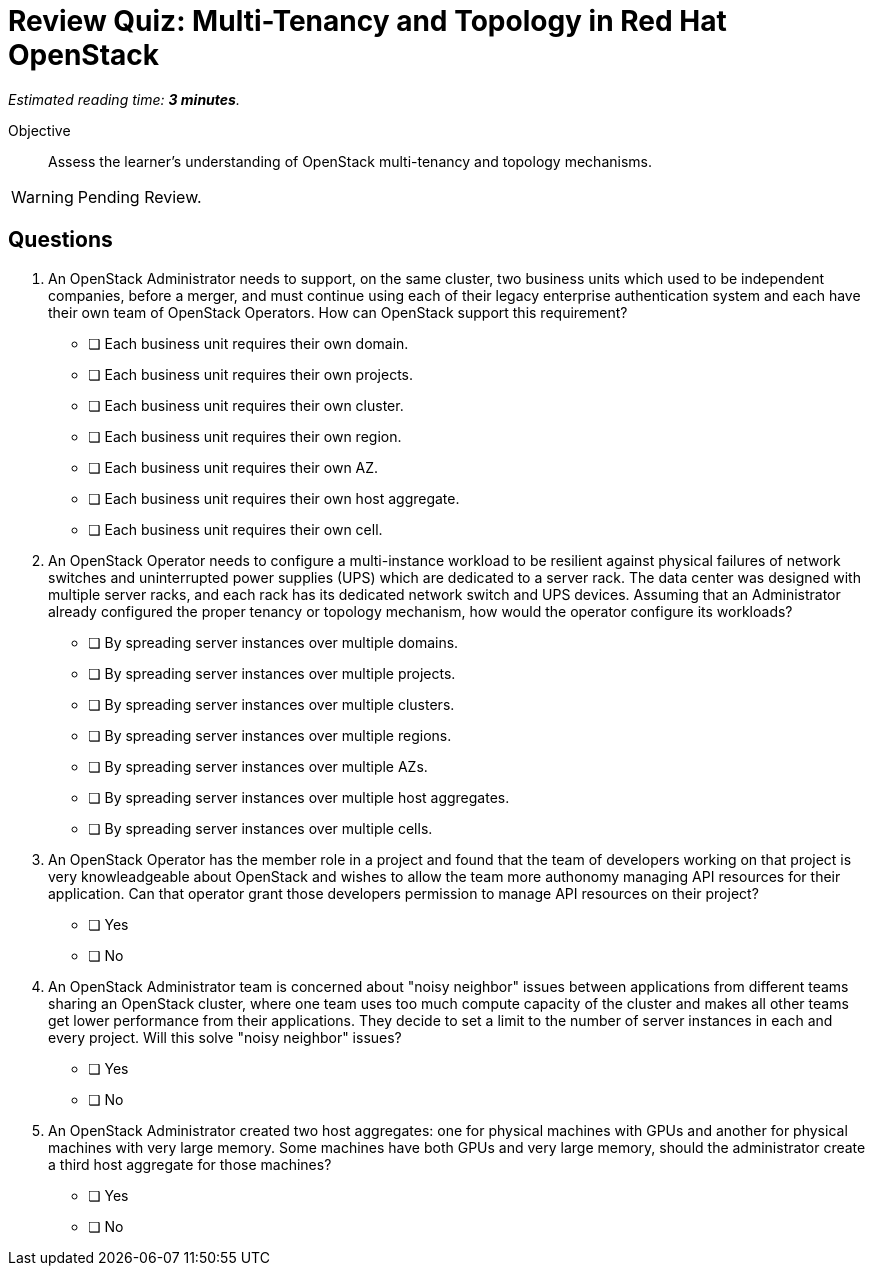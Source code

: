 :time_estimate: 3

= Review Quiz: Multi-Tenancy and Topology in Red Hat OpenStack

_Estimated reading time: *{time_estimate} minutes*._

Objective::

Assess the learner's understanding of OpenStack multi-tenancy and topology mechanisms.

WARNING: Pending Review.

// Deviating from the True/False questions from previous chapters on purpose.

// This review quiz is shorter not only because the chapter has fewer sections than previous chapters, but because multi-tenancy and topology are mostly administrator concerns and this course focus on operator tasks.

== Questions

1. An OpenStack Administrator needs to support, on the same cluster, two business units which used to be independent companies, before a merger, and must continue using each of their legacy enterprise authentication system and each have their own team of OpenStack Operators. How can OpenStack support this requirement?

* [ ] Each business unit requires their own domain.
* [ ] Each business unit requires their own projects.
* [ ] Each business unit requires their own cluster.
* [ ] Each business unit requires their own region.
* [ ] Each business unit requires their own AZ.
* [ ] Each business unit requires their own host aggregate.
* [ ] Each business unit requires their own cell.

2. An OpenStack Operator needs to configure a multi-instance workload to be resilient against physical failures of network switches and uninterrupted power supplies (UPS) which are dedicated to a server rack. The data center was designed with multiple server racks, and each rack has its dedicated network switch and UPS devices. Assuming that an Administrator already configured the proper tenancy or topology mechanism, how would the operator configure its workloads?

* [ ] By spreading server instances over multiple domains.
* [ ] By spreading server instances over multiple projects.
* [ ] By spreading server instances over multiple clusters.
* [ ] By spreading server instances over multiple regions.
* [ ] By spreading server instances over multiple AZs.
* [ ] By spreading server instances over multiple host aggregates.
* [ ] By spreading server instances over multiple cells.

3. An OpenStack Operator has the member role in a project and found that the team of developers working on that project is very knowleadgeable about OpenStack and wishes to allow the team more authonomy managing API resources for their application. Can that operator grant those developers permission to manage API resources on their project?

* [ ] Yes
* [ ] No

4. An OpenStack Administrator team is concerned about "noisy neighbor" issues between applications from different teams sharing an OpenStack cluster, where one team uses too much compute capacity of the cluster and makes all other teams get lower performance from their applications. They decide to set a limit to the number of server instances in each and every project. Will this solve "noisy neighbor" issues?

* [ ] Yes
* [ ] No

5. An OpenStack Administrator created two host aggregates: one for physical machines with GPUs and another for physical machines with very large memory. Some machines have both GPUs and very large memory, should the administrator create a third host aggregate for those machines?

* [ ] Yes
* [ ] No
